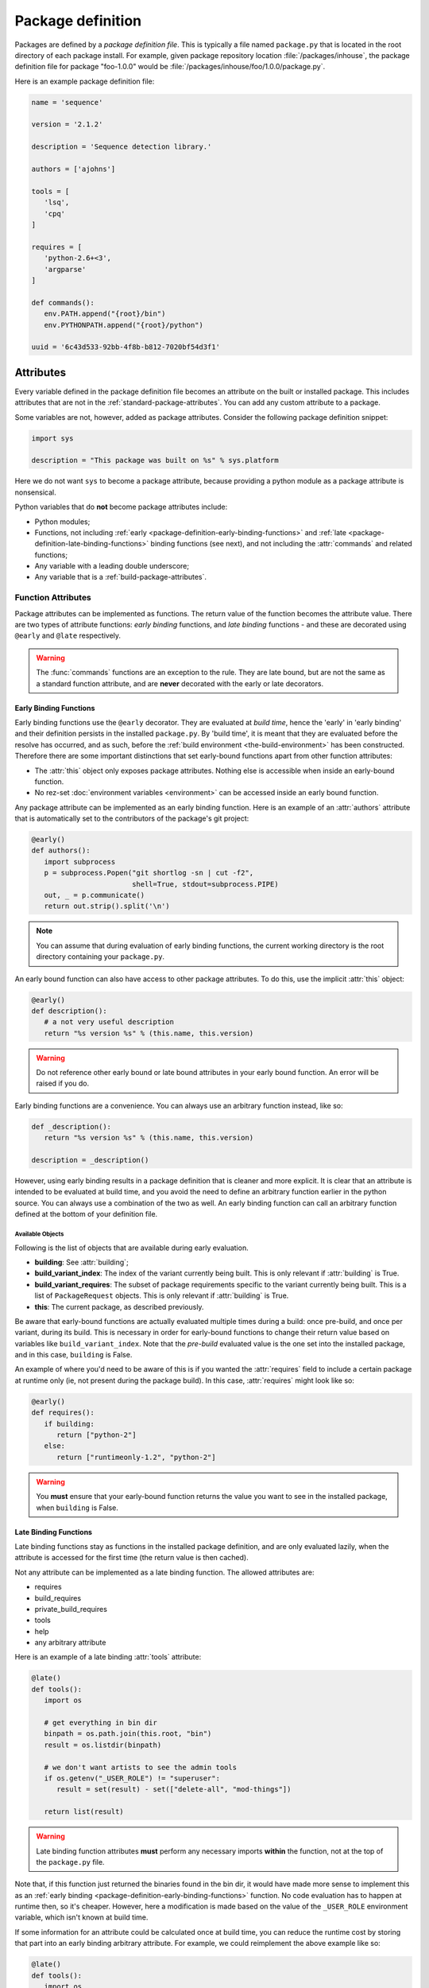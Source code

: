==================
Package definition
==================

Packages are defined by a *package definition file*. This is typically a file named ``package.py``
that is located in the root directory of each package install. For example, given package
repository location :file:`/packages/inhouse`, the package definition file for package "foo-1.0.0" would
be :file:`/packages/inhouse/foo/1.0.0/package.py`.

Here is an example package definition file:

.. code-block:: python

   name = 'sequence'

   version = '2.1.2'

   description = 'Sequence detection library.'

   authors = ['ajohns']

   tools = [
      'lsq',
      'cpq'
   ]

   requires = [
      'python-2.6+<3',
      'argparse'
   ]

   def commands():
      env.PATH.append("{root}/bin")
      env.PYTHONPATH.append("{root}/python")

   uuid = '6c43d533-92bb-4f8b-b812-7020bf54d3f1'

Attributes
==========

Every variable defined in the package definition file becomes an attribute on the built or
installed package. This includes attributes that are not in the
:ref:`standard-package-attributes`. You can add any custom attribute to a package.

Some variables are not, however, added as package attributes. Consider the following package
definition snippet:

.. code-block:: python

   import sys

   description = "This package was built on %s" % sys.platform

Here we do not want ``sys`` to become a package attribute, because providing a python module as a
package attribute is nonsensical.

Python variables that do **not** become package attributes include:

* Python modules;
* Functions, not including :ref:`early <package-definition-early-binding-functions>` and :ref:`late <package-definition-late-binding-functions>`
  binding functions (see next), and not including the :attr:`commands` and related functions;
* Any variable with a leading double underscore;
* Any variable that is a :ref:`build-package-attributes`.

Function Attributes
-------------------

Package attributes can be implemented as functions. The return value of the function becomes
the attribute value. There are two types of attribute functions: *early binding* functions,
and *late binding* functions - and these are decorated using ``@early`` and ``@late`` respectively.

.. warning::
   The :func:`commands` functions are an exception to the rule. They are
   late bound, but are not the same as a standard function attribute, and are **never** decorated
   with the early or late decorators.

.. _package-definition-early-binding-functions:

Early Binding Functions
+++++++++++++++++++++++

Early binding functions use the ``@early`` decorator. They are evaluated at
*build time*, hence the 'early' in 'early binding' and their definition persists
in the installed ``package.py``. By 'build time', it is meant that they are
evaluated before the resolve has occurred, and as such, before the
:ref:`build environment <the-build-environment>` has been constructed. Therefore
there are some important distinctions that set early-bound functions apart from
other function attributes:

- The :attr:`this` object only exposes package attributes. Nothing else is accessible when inside an early-bound function.
- No rez-set :doc:`environment variables <environment>` can be accessed inside an early bound function.

Any package attribute can be implemented as an early binding function. Here is an example of an :attr:`authors`
attribute that is automatically set to the contributors of the package's git project:

.. code-block:: python

   @early()
   def authors():
      import subprocess
      p = subprocess.Popen("git shortlog -sn | cut -f2",
                           shell=True, stdout=subprocess.PIPE)
      out, _ = p.communicate()
      return out.strip().split('\n')

.. note::
   You can assume that during evaluation of early binding functions, the
   current working directory is the root directory containing your ``package.py``.

An early bound function can also have access to other package attributes. To do this, use the
implicit :attr:`this` object:

.. code-block:: python

   @early()
   def description():
      # a not very useful description
      return "%s version %s" % (this.name, this.version)

.. warning::
   Do not reference other early bound or late bound attributes in
   your early bound function. An error will be raised if you do.

Early binding functions are a convenience. You can always use an arbitrary function instead, like so:

.. code-block:: python

   def _description():
      return "%s version %s" % (this.name, this.version)

   description = _description()

However, using early binding results in a package definition that is cleaner and more explicit. It
is clear that an attribute is intended to be evaluated at build time, and you avoid the need to
define an arbitrary function earlier in the python source. You can always use a combination of the
two as well. An early binding function can call an arbitrary function defined at the bottom of
your definition file.

Available Objects
*****************

Following is the list of objects that are available during early evaluation.

.. todo:: Document these properly with py:attribute?

* **building**: See :attr:`building`;
* **build_variant_index**: The index of the variant currently being built. This is only relevant if
  :attr:`building` is True.
* **build_variant_requires**: The subset of package requirements specific to the variant
  currently being built. This is a list of ``PackageRequest`` objects. This is only relevant if
  :attr:`building` is True.
* **this**: The current package, as described previously.

Be aware that early-bound functions are actually evaluated multiple times during a build: once
pre-build, and once per variant, during its build. This is necessary in order for early-bound
functions to change their return value based on variables like ``build_variant_index``. Note that the
*pre-build* evaluated value is the one set into the installed package, and in this case, ``building``
is False.

An example of where you'd need to be aware of this is if you wanted the :attr:`requires` field to include
a certain package at runtime only (ie, not present during the package build). In this case, :attr:`requires`
might look like so:

.. code-block:: python

   @early()
   def requires():
      if building:
         return ["python-2"]
      else:
         return ["runtimeonly-1.2", "python-2"]

.. warning::
   You **must** ensure that your early-bound function returns the value
   you want to see in the installed package, when ``building`` is False.

.. _package-definition-late-binding-functions:

Late Binding Functions
++++++++++++++++++++++

Late binding functions stay as functions in the installed package definition, and are only evaluated
lazily, when the attribute is accessed for the first time (the return value is then cached).

Not any attribute can be implemented as a late binding function. The allowed attributes are:

* requires
* build_requires
* private_build_requires
* tools
* help
* any arbitrary attribute

Here is an example of a late binding :attr:`tools` attribute:

.. code-block:: python

   @late()
   def tools():
      import os

      # get everything in bin dir
      binpath = os.path.join(this.root, "bin")
      result = os.listdir(binpath)

      # we don't want artists to see the admin tools
      if os.getenv("_USER_ROLE") != "superuser":
         result = set(result) - set(["delete-all", "mod-things"])

      return list(result)

.. warning::
   Late binding function attributes **must** perform any necessary imports
   **within** the function, not at the top of the ``package.py`` file.

Note that, if this function just returned the binaries found in the bin dir, it would have made
more sense to implement this as an :ref:`early binding <package-definition-early-binding-functions>` function.
No code evaluation has to happen at runtime then, so it's cheaper. However, here a modification
is made based on the value of the ``_USER_ROLE`` environment variable, which isn't known at build time.

If some information for an attribute could be calculated once at build time, you can reduce the
runtime cost by storing that part into an early binding arbitrary attribute. For example, we could
reimplement the above example like so:

.. code-block:: python

   @late()
   def tools():
      import os
      result = this._tools

      # we don't want artists to see the admin tools
      if os.getenv("_USER_ROLE") != "superuser":
         result = set(result) - set(["delete-all", "mod-things"])

      return list(result)

   @early()
   def _tools():
      import os
      return os.listdir("./bin")

.. todo:: Make this.root and co terms or something else like data?

Note how in the ``_tools`` function we're referring to a relative path. Remember that early binding
functions are evaluated at build time. The package hasn't actually been built or installed yet,
so attributes such as :attr:`this.root` don't exist.

.. _in_context:

The in_context Function
***********************

When late binding functions are evaluated, a boolean function ``in_context`` is present, which
returns ``True`` if the package is part of a resolved context, or ``False`` otherwise. For example,
if you just use the rez API to iterate over packages (as the :ref:`rez-search` tool does), these
packages do not belong to a context. However if you create a :class:`~rez.resolved_context.ResolvedContext` object (as
the :ref:`rez-env` tool does) and iterate over its resolved packages, these belong to a context.

The in-context or not-in-context distinction is important, because often the package attribute
will need information from the context to give desired behavior. For example, consider the
late binding :attr:`tools` attribute below:

.. code-block:: python

   @late()
   def tools():
      result = ["edit"]

      if in_context() and "maya" in request:
         result.append("maya-edit")

      return result

Here the :attr:`request` object is being checked to see if the ``maya`` package was requested in the
current env; if it was, a maya-specific tool ``maya-edit`` is added to the tool list.

.. warning::
   Always ensure your late binding function returns a sensible
   value regardless of whether :ref:`in_context <in_context>` is ``True`` or ``False``.
   Otherwise, simply trying to query the package attributes (using :ref:`rez-search` for example)
   may cause errors.

Available Objects
*****************

Following is the list of objects that are available during late evaluation, if :ref:`in_context <in_context>`
is ``True``:

* **context**: the :class:`~rez.resolved_context.ResolvedContext` instance this package belongs to;
* **system**: see :attr:`system`;
* **building**: see :attr:`building`;
* **request**: see :attr:`request`;
* **implicits**: see :attr:`implicits`.

The following objects are available in **all** cases:

* :attr:`this`: the current package/variant (see note below);
* **in_context**: the :ref:`in_context <in_context>` function itself.

.. warning::
   The :attr:`this` object may be either a package or a variant,
   depending on the situation. For example, if :ref:`in_context <in_context>` is ``True``,
   then :attr:`this` is a variant, because variants are the objects present in a resolved context. On the other
   hand, if a package is accessed via API (for example, by using the :ref:`rez-search` tool),
   then :attr:`this` may be a package. The difference matters, because variants have some
   attributes that packages don't, notably, ``root`` and ``index``. Use the properties
   :attr:`this.is_package` and :attr:`this.is_variant` to distinguish the case if needed.

Example - Late Bound build_requires
***********************************

Here is an example of a ``package.py`` with a late-bound :attr:`build_requires` field:

.. code-block:: python

   name = "maya_thing"

   version = "1.0.0"

   variants = [
      ["maya-2017"],
      ["maya-2018"]
   ]

   @late()
   def build_requires():
      if this.is_package:
         return []
      elif this.index == 0:
         return ["maya_2017_build_utils"]
      else:
         return ["maya_2018_build_utils"]

.. todo:: Figure out why I can't link to this.is_package

Note the check for :attr:`this.is_package`. This is necessary, otherwise the evaluation would
fail in some circumstances. Specifically, if someone ran the following command, the :attr:`this`
field would actually be a :class:`.Package` instance, which doesn't have an ``index`` method:

.. code-block:: text

   ]$ rez-search maya_thing --type package --format '{build_requires}'

In this case, :attr:`build_requires` is somewhat nonsensical (there is no common build requirement
for both variants here), but something needs to be returned nonetheless.

.. _package-definition-sharing-code:

Sharing Code Across Package Definition Files
============================================

It is possible to share common code across package definition function attributes, but the
mechanism that is used is different depending on whether a function is early binding or late
binding. This is to avoid installed packages being dependent on external code that may change
at any time; builds being dependent on external code is not problematic however.

Sharing Code During A Build
---------------------------

Functions in a ``package.py`` file which are evaluated at build time include:

* The :attr:`preprocess` function;
* Any package attribute implemented as a function using the :ref:`@early <package-definition-early-binding-functions>` decorator.

You expose common code to these functions by using the
:data:`package_definition_build_python_paths` config setting.

Sharing Code Across Installed Packages
--------------------------------------

Functions that are evaluated in installed packages' definition files include:

.. todo:: Group all commands in one section?

* The various :doc:`commands <package_commands>` functions;
* Any package attribute implemented as a function using the :ref:`@late <package-definition-late-binding-functions>` decorator.

You expose common code to these functions by using the ``@include`` decorator, which relies on the
:data:`package_definition_python_path` config setting.
The module source files are actually copied into each package's install payload, so the package
stays self-contained, and will not break or change behavior if the original modules' source
files are changed. The downside though, is that these modules are not imported, and they themselves
cannot import other modules managed in the same way.

Here is an example of a package's :attr:`commands` using a shared module:

.. code-block:: python

   # in package.py
   @include("utils")
   def commands():
      utils.set_common_env_vars(this, env)

.. _requirements-expansion:

Requirements Expansion
======================

Often a package may be compatible with a broader range of its dependencies at build time than it is
at runtime. For example, a C++ package may build against any version of ``boost-1``, but may
then need to link to the specific minor version that it was built against, say ``boost-1.55``.

You can describe this in your package's :attr:`requires` attribute (or any of the related attributes,
such as :attr:`build_requires`) by using wildcards as shown here:

.. code-block:: python

   requires = [
      "boost-1.*"
   ]

If you check the ``package.py`` of the built package, you will see that the boost reference in the
requires list will be expanded to the latest found within the given range (``boost-1.55`` for example).

There is also a special wilcard available, ``**``. This expands to the full package version. For
example, the requirement ``boost-1.**`` might expand to ``boost-1.55.1``.

You can also achieve requirements expansion by implementing :attr:`requires` as an early binding
function (and you may want to use some variation of this to generate :attr:`variants` for example), and
using the rez :func:`~rez.package_py_utils.expand_requires` function:

.. code-block:: python

   @early()
   def requires():
      from rez.package_py_utils import expand_requires
      return expand_requires(["boost-1.*"])

.. _preprocess:

.. _package-preprocessing:

Package Preprocessing
=====================

You can define a :func:`preprocess` function either globally or in a ``package.py``. This can be used to
validate a package, or even change some of its attributes, before it is built. To set a global
preprocessing function, see the :data:`package_preprocess_function` config setting.

Consider the following preprocessing function, defined in a ``package.py``:

.. code-block:: python

   def preprocess(this, data):
      from rez.package_py_utils import InvalidPackageError
      import re

      if not re.match("[a-z]+$", this.name):
         raise InvalidPackageError("Invalid name, only lowercase letters allowed")

      if not this.authors:
         from preprocess_utils import get_git_committers
         data["authors"] = get_git_committers()

This preprocessor checks the package name against a regex and sets the package authors list to its
git committers, if not already supplied in the ``package.py``. To update package attributes, you have
to update the given ``data`` dict, **not** the package instance (:attr:`this`).

To halt a build because a package is not valid, you must raise an :exc:`~rez.exceptions.InvalidPackageError` as shown
above.

.. hint::
   To see the preprocessed contents of a package.py, run the command
   ``rez-build --view-pre`` in the source root directory. This will just print the preprocessed
   package to standard out, then exit.

Overriding Config Settings In Preprocessing
-------------------------------------------

It is not uncommon to override config settings such as the release path in a package, like so:

.. code-block:: python

   # in package.py
   with scope("config") as c:
      c.release_packages_path = "/software/packages/external"

Let's say we have a scenario where we want to install third party packages to a specific install
path, and that we set the arbitrary attribute ``external`` to ``True`` for these packages. We could do
this with a global preprocessing function like this:

.. code-block:: python

   def preprocess(this, data):
      if not data.get("external"):
            return

      try:
            _ = data["config"]["release_packages_path"]
            return  # already explicitly specified by package
      except KeyError:
            pass

      data["config"] = data.get("config", {})
      data["config"]["release_packages_path"] = "/software/packages/external"

The ``with scope(...)`` statement is just a fancy way of defining a dict, so you can do the same
thing in the preprocess function simply by updating the ``config`` dict within ``data``.

See :ref:`configuring-rez-package-overrides` for more details on the ``scope`` function.

Example Package
===============

Here is an example package definition, demonstrating several features. This is an example of a
python package which, instead of actually installing python, detects the existing system python
installation instead, and binds that into a rez package.

.. code-block:: python

   name = "python"

   @early()
   def version():
      return this.__version + "-detected"

   authors = [
      "Guido van Rossum"
   ]

   description = \
      """
      The Python programming language.
      """

   @early()
   def variants():
      from rez.package_py_utils import expand_requires
      requires = ["platform-**", "arch-**", "os-**"]
      return [expand_requires(*requires)]

   @early()
   def tools():
      version_parts = this.__version.split('.')

      return [
         "2to3",
         "pydoc",
         "python",
         "python%s" % (version_parts[0]),
         "python%s.%s" % (version_parts[0], version_parts[1])
      ]

   uuid = "recipes.python"

   def commands():
      env.PATH.append("{this._bin_path}")

      if building:
         env.CMAKE_MODULE_PATH.append("{root}/cmake")

   # --- internals

   def _exec_python(attr, src):
      import subprocess

      p = subprocess.Popen(
         ["python", "-c", src],
         stdout=subprocess.PIPE, stderr=subprocess.PIPE)
      out, err = p.communicate()

      if p.returncode:
         from rez.exceptions import InvalidPackageError
         raise InvalidPackageError(
               "Error determining package attribute '%s':\n%s" % (attr, err))

      return out.strip()

   @early()
   def _bin_path():
      return this._exec_python(
         "_bin_path",
         "import sys, os.path; print(os.path.dirname(sys.executable))")

   def _version():
      return _exec_python(
         "version",
         "import sys; print(sys.version.split()[0])")

   __version = _version()

Note the following:

.. todo:: Document which attributes supports automatic wildcard expansion?

* :attr:`variants` is implemented as an early bound attribute, and uses :ref:`requirements-expansion` to
  dynamically define the variant requirements. Even though only the :attr:`requires` and related attributes
  natively expand wildcards, you can still use the :func:`~rez.package_py_utils.expand_requires` function
  yourself, as illustrated here.
* A ``_version`` function has been defined, and its return value stored into the ``__version`` variable.
  This is done because two other early binding attributes. :attr:`version` and :attr:`tools` use this value,
  and we avoid calling the function twice. Both ``_version`` and ``__version`` are later stripped from
  the package, because one is a normal function, and the other has double leading underscores.
* An arbitrary attribute ``_bin_path`` has been defined, and implemented as an early bound attribute.
  The :attr:`commands` function then uses this value. In this example, it was far better to take this
  approach than the alternative of running the python subprocess in the :attr:`commands` function. Doing that
  would have been very costly, since commands are executed every time a new environment is created
  (and launching a subprocess is slow). Instead, here we take this cost at build time, and cache the
  result into the package attribute.
* Common code was provided in the normal function ``_exec_python``, which will be stripped from the
  installed package.

.. _package-attributes:

Package Attributes
==================

.. _standard-package-attributes:

Standard Package Attributes
---------------------------

Following is a list, in alphabetical order, of every standard attribute that a user can define in a
package definition file (you can also define your own arbitrary attributes). Each entry specifies
the data type, and includes a code snippet.

.. .. currentmodule:: pkgdef

.. py:attribute:: authors
   :type: list[str]

   Package authors. Should be in order, starting with the major contributor.

   .. code-block:: python

      authors = ["jchrist", "sclaus"]

.. py:attribute:: build_requires
   :type: list[str]

   This is the same as :attr:`requires`, except that these dependencies are only included during a build
   (typically invoked using the :ref:`rez-build` tool).

   .. code-block:: python

      build_requires = [
         "cmake-2.8",
         "doxygen"
      ]

.. py:attribute:: cachable
   :type: bool

   Determines whether a package can be cached when :ref:`package-caching` is enabled.
   If not provided, this is determined from the global config setting :data:`default_cachable` and related ``default_cachable_*`` settings.

   .. code-block:: python

      cachable = True

.. py:function:: commands() -> None

   This is a block of python code which tells rez how to update an environment so that this package
   can be used. It is executed when the package is brought into a rez environment, either by explicit
   request or by another package's requirements. There is a python API provided (see
   :doc:`package_commands` for more details) that lets you do things such as:

   * set, unset, prepend and append environment variables;
   * create aliases;
   * source scripts;
   * print messages.

   In this example, the ``foo`` package is appending a path to ``PYTHONPATH``, and appending a path to
   ``PATH``. The special string ``{root}`` will expand out to the install location of the package (see :ref:`string-expansion`).
   This is a fairly typical example.

   .. code-block:: python

      def commands():
         env.PYTHONPATH.append("{root}/python")
         env.PATH.append("{root}/bin")

.. py:attribute:: config
   :type: dict[str, typing.Any]

   Packages are able to override rez configuration settings. This is useful in some cases. For example,
   we may want a package to release to a different directory than the default (as this example shows).
   See :ref:`here <configuring-rez-package-overrides>` for more details.

   .. note::
      ``config`` should not be modified as is. You need to use the ``scope`` function to manipulate it.

   .. code-block:: python

      with scope("config"):
         release_packages_path = "/software/packages/apps"

.. py:attribute:: description
   :type: str

   This is a general description of the package. It should not mention details about a particular
   version of the package, just about the package in general.

   .. code-block:: python

      description = "Library for communicating with the dead."

.. py:attribute:: has_plugins
   :type: bool

   Indicates that the package is an application that may have plugins. These plugins are often made
   available as rez packages also. Used in conjuction with the :ref:`rez-plugins` command. Also, see :attr:`plugin_for`.

   .. code-block:: python

      has_plugins = True

.. py:attribute:: hashed_variants
   :type: bool

   Instructs the package to install variants into a subdirectory based on a hash of the variant's
   contents (its requirements in other words). This is useful for variants with a high number of
   requirements, or with requirements that do not translate well to directories on the filesystem
   (such as conflict requirements).

   .. code-block:: python

      hashed_variants = True

.. py:attribute:: help
   :type: str | list[list[str]]

   URL for package webpage, or, if a string containing spaces, a command to run. You can show the help
   for a package using the :ref:`rez-help` command line tool. If this value is a list of list, then this
   represents multiple help entries.

   .. code-block:: python

      help = "https://example.com"

   .. code-block::

      help = [
         ['Documentation', 'https://example.com/docs'],
         ['API docs', 'https://example.com/docs/api']
      ]

.. py:attribute:: name
   :type: str

   **Mandatory**

   This is the name of the package. Alphanumerics and underscores are allowed. Name is case sensitive.

   .. code-block:: python

      name = "maya_utils"

.. py:attribute:: plugin_for
   :type: str

   Provided if this package is a plugin of another package. For example, this might be a maya plugin.
   This is useful when using the :ref:`rez-plugins` command. Also, see :attr:`has_plugins`.

   .. code-block:: python

      plugin_for = "maya"

.. py:function:: post_commands() -> None

   Similar to :func:`pre_commands`, but runs in a final phase rather than the first. See that attribute for
   further details.

   .. code-block:: python

      def post_commands():
         env.FOO_PLUGIN_PATH.append("@")

.. py:function:: pre_commands() -> None

   This is the same as :func:`commands`, except that all packages' ``pre_commands`` are executed in a first
   pass; then, all ``commands`` are run in a second; and lastly, ``post_commands`` are all run in a third
   phase. It is sometimes useful to ensure that some of a package's commands are run before, or after
   all others, and using pre/post_commands is a way of doing that.

   .. code-block:: python

      def pre_commands():
         import os.path
         env.FOO_PLUGIN_PATH = os.path.join(this.root, "plugins")

.. py:function:: pre_test_commands()

   This is similar to :func:`commands`, except that it is run prior to each test defined in
   :attr:`tests`. See :ref:`pre-test-commands` for more details.

   .. code-block:: python

      def pre_test_commands():
         if test.name == "unit":
               env.IS_UNIT_TEST = 1

.. py:attribute:: relocatable
   :type: bool

   Determines whether a package can be copied to another package repository (using the :ref:`rez-cp` tool for
   example). If not provided, this is determined from the global config setting :data:`default_relocatable` and
   related ``default_relocatable_*`` settings.

   .. code-block:: python

      relocatable = True

.. py:attribute:: requires
   :type: list[str]

   This is a list of other packages that this package depends on. A rez package should list all the
   packages it needs. Someone should be able to use your package without needing to know about how it
   works internally and this includes needing to know its dependencies.

   Rez has a syntax for these package requests. For example, ``python-2.6`` is a package request which
   covers the range of all python packages starting with 2.6, for example, ``python-2.6.0``,
   ``python-2.6.4`` (it is not simply a prefix. ``python-2.65`` is not within the request). When you
   request a package, you are asking rez for any version within this request, although rez will aim to
   give you the latest possible version.

   .. hint:: For more details on request syntax, see :ref:`package-requests-concept`.

   .. code-block:: python

      requires = [
         "python-2",
         "maya-2016",
         "maya_utils-3.4+<4"
      ]

.. py:attribute:: tests
   :type: dict[str, str | dict]

   This is a dict of tests that can be run on the package using the :ref:`rez-test` tool.

   If a test entry is a string or list of strings, this is interpreted as the command to run. Command
   strings will expand any references to package attributes, such as ``{root}``.

   If you provide a nested dict, you can specify extra fields per test, as follows:

   * ``requires``: Extra package requirements to include in the test's runtime env.
   * ``run_on``: When to run this test. Valid values are:
      * ``default`` (the default): Run when :ref:`rez-test` is run with test name (ie ``rez-test <pkg>``).
      * ``pre_install``: Run before an install (ie :option:`rez-build -i`), and abort the install on fail.
      * ``pre_release``: Run before a release, and abort the release on fail.
      * ``explicit``: Only run if specified when :ref:`rez-test` is run (ie ``rez-test <pkg> <test name>``).
      * ``on_variants``: Which variants the test should be run on. Valid values are:
         * ``True``: Run the test on all variants.
         * ``False`` (the default): Run the test only on one variant (ie the variant you get by
           default when the test env is resolved). This is useful for tests like linting,
           where variants may be irrelevant.
         * A dict: This is a variant selection mechanism. In the example below, the ``maya_CI`` test will
           run only on those variants that directly require ``maya`` (or a package within this range, eg
           ``maya-2019``). Note that ``requires`` is the only filter type currently available.

   .. code-block:: python

      tests = {
         "unit": "python -m unittest discover -s {root}/python/tests",
         "unit-as-list": ["python", "-m", "unittest", "discover", "-s", "{root}/python/tests"],
         "lint": {
               "command": "pylint mymodule",
               "requires": ["pylint"],
               "run_on": ["default", "pre_release"]
         },
         "maya_CI": {
               "command": ["python", "{root}/ci_tests/maya.py"],
               "on_variants": {
                  "type": "requires",
                  "value": ["maya"]
               },
               "run_on": "explicit"
         }
      }

   As an example, if you want to run the ``maya_CI`` block defined in the example above (named ``maya_utils``), you can run:

   .. code-block:: text

      ]$ rez-test maya_utils lint

   .. note::
      Prior to running the tests, you will need to run :ref:`rez-build`. :ref:`rez-test` can only
      run tests on already built packages.

.. py:attribute:: tools
   :type: list[str]

   This is a list of tools that the package provides. This entry is important later on when we talk
   about :ref:`suite tools <suite-tools>`.

   .. code-block:: python

      tools = [
         "houdini",
         "hescape",
         "hython"
      ]

.. py:attribute:: uuid
   :type: str

   This string should uniquely identify this *package family*. In other words, all the versions of a
   particular package, such as ``maya``. It is used to detect the case where two unrelated packages that
   happen to have the same name are attempted to be released. If rez detects a uuid mismatch, it will
   abort the release.

   You should set the uuid on a new package once, and not change it from then on. The format of the
   string doesn't actually matter, but you'd typically use a true UUID, and you can generate one
   like so:

   .. code-block:: text

      ]$ python -c 'import uuid; print(uuid.uuid4().hex)'

   Example:

   .. code-block:: python

      uuid = "489ad32867494baab7e5be3e462473c6"

.. py:attribute:: variants
   :type: list[list[str]]

   A package can contain *variants* - think of them as different flavors of the same package version,
   but with differing dependencies. See the :doc:`variants` section for further details.

   .. code-block:: python

      variants = [
         ["maya-2015.3"],
         ["maya-2016.1"],
         ["maya-2016.7"]
      ]

.. py:attribute:: version
   :type: str

   This is the version of the package. See :ref:`versions-concept` for further details on valid
   package versions.

   .. code-block:: python

      version = "1.0.0"

.. _build-package-attributes:

Build Time Package Attributes
-----------------------------

The following package attributes only appear in packages to be built; they are stripped from the
package once installed because they are only used at build time.

.. py:attribute:: build_command
   :type: str | list[str] | False

   Package build command. If present, this is used as the build command when :ref:`rez-build` is run,
   rather than detecting the build system from present build scripts (such as ``CMakeLists.txt``). If
   ``False``, this indicates that no build step is necessary (the package definition will still be
   installed, and this is enough to define the package).

   The ``{root}`` string expands to the root directory of the package (where the ``package.py`` is
   contained). Note that, like all builds, the working directory is set to the *build path*, which
   is typically somewhere under a *build* subdirectory, and is where build outputs should go.

   The ``{install}`` string expands to ``install`` if an installation is occurring, or the empty string
   otherwise. This is useful for passing the install target directly to the command (for example, when
   using ``make``) rather than relying on a build script checking the :envvar:`REZ_BUILD_INSTALL` environment
   variable.

   The full set of variables that can be referenced in the build command are:

   * ``root``: (see above);
   * ``install``: (see above)
   * ``build_path``: The build path (this will also be the current working directory);
   * ``install_path``: Full path to install destination;
   * ``name``: Name of the package getting built;
   * ``variant_index``: Index of the current variant getting built, or an empty
     string ('') if no variants are present.
   * ``version``: Package version currently getting built.

   .. code-block:: python

      build_command = "bash {root}/build.sh {install}"

.. py:attribute:: build_system
   :type: str

   .. todo:: reference the real --build-system cli flag

   Specify the build system used to build this package. If not set, it is detected automatically when
   a build occurs (or the user specifies if using :option:`rez-build --build-system` option).

   .. code-block:: python

      build_system = "cmake"


.. py:function:: pre_build_commands() -> None

   This is similar to :func:`commands`, except that it is run *prior to the current package being built*.
   See :ref:`pre-build-commands` for more details.

   .. code-block:: python

      def pre_build_commands():
         env.FOO_BUILT_BY_REZ = 1

.. py:function:: preprocess(this, data: dict[str, typing.Any])

   See :ref:`package-preprocessing`.

.. py:attribute:: private_build_requires
   :type: list[str]

   This is the same as :attr:`build_requires`, except that these dependencies are only included if this
   package is being built. Contrast this with :attr:`build_requires`, whose dependencies are included if a
   build is occurring regardless of whether this package specifically is being built, or whether
   this package is a dependency of the package being built.

   .. code-block:: python

      private_build_requires = [
         "cmake-2.8",
         "doxygen"
      ]

.. py:attribute:: requires_rez_version
   :type: str

   This defines the minimum version of rez needed to build this package. New package features have
   been added over time, so older rez versions cannot necessarily build newer packages.

   .. code-block:: python

      requires_rez_version = "2.10"

.. _release-package-attributes:

Release Time Package Attributes
-------------------------------

The following package attributes are created for you by Rez when your package is released via the
:ref:`rez-release` tool. If you look at the released ``package.py`` file you will notice that some or all
of these attributes have been added.

.. py:attribute:: changelog
   :type: str

   Change log containing all commits since the last released package. If the previous release was from
   a different branch, the changelog given will go back to the last common commit ancestor. The syntax
   of this changelog depends on the version control system. The example here is from a *git*-based
   package.

   .. code-block:: python

      changelog = \
         """
         commit 22abe31541ceebced8d4e209e3f6c44d8d0bea1c
         Author: allan johns <>
         Date:   Sun May 15 15:39:10 2016 -0700

               first commit
         """

.. py:attribute:: previous_revision
   :type: typing.Any

   Revision information of the previously released package, if any (see :attr:`revision` for code example -
   the code for this attribute is the same).

.. py:attribute:: previous_version
   :type: str

   The version of the package previously released, if any.

   .. code-block:: python

      previous_version = "1.0.1"

.. py:attribute:: release_message
   :type: str

   .. todo:: Reference --message option directly

   .. todo:: How should we document and link plugin settings? Like TODO_ADD_THIS.

   The package release message. This is supplied either via the :option:`rez-release --message`
   option, or was entered in a text editor on release if rez is configured to do this (see the config
   setting ``TODO_ADD_THIS``). A package may not have a release message.

   .. code-block:: python

      release_message = "Fixed the flickering thingo"

.. py:attribute:: revision
   :type: typing.Any

   Information about the source control revision containing the source code that was released. The
   data type is determined by the version control system plugin that was used. The example code shown
   here is the revision dict from a *git*-based package.

   .. code-block:: python

      revision = \
         {'branch': 'master',
            'commit': '22abe31541ceebced8d4e209e3f6c44d8d0bea1c',
            'fetch_url': 'git@github.com:foo/dummy.git',
            'push_url': 'git@github.com:foo/dummy.git',
            'tracking_branch': 'origin/master'}

.. py:attribute:: timestamp
   :type: int

   Epoch time at which the package was released.

   .. code-block:: python

      timestamp = 1463350552

.. py:attribute:: vcs
   :type: str

   Name of the version control system this package was released from.

   .. code-block:: python

      vcs = "git"
